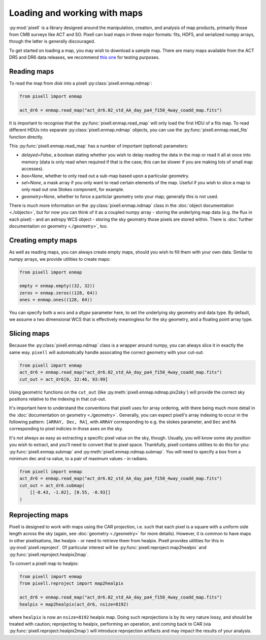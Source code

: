 Loading and working with maps
=============================

:py:mod:`pixell` is a library designed around the manipulation, creation, and analysis of map
products, primarily those from CMB surveys like ACT and SO. Pixell can load maps in three
major formats: fits, HDF5, and serialized numpy arrays, though the latter is generally
discouraged.

To get started on loading a map, you may wish to download a sample map. There are many
maps available from the ACT DR5 and DR6 data releases, we recommend
`this one <https://lambda.gsfc.nasa.gov/data/act/maps/published/act_dr6.02_std_AA_day_pa4_f150_4way_coadd_map.fits>`_
for testing purposes.

Reading maps
------------

To read the map from disk into a pixell :py:class:`pixell.enmap.ndmap`:

.. code-block:: python

    from pixell import enmap

    act_dr6 = enmap.read_map("act_dr6.02_std_AA_day_pa4_f150_4way_coadd_map.fits")

It is important to recognise that the :py:func:`pixell.enmap.read_map` will only load the first
HDU of a fits map. To read different HDUs into separate
:py:class:`pixell.enmap.ndmap` objects, you can use the
:py:func:`pixell.enmap.read_fits` function directly.

This :py:func:`pixell.enmap.read_map` has a number of important (optional) parameters:

- `delayed=False`, a boolean stating whether you wish to delay reading the data
  in the map or read it all at once into memory (data is only read when required
  if that is the case; this can be slower if you are making lots of small map
  accesses).
- `box=None`, whether to only read out a sub-map based upon a particular geometry.
- `sel=None`, a mask array if you only want to read certain elements of the map. Useful
  if you wish to slice a map to only read out one Stokes component, for example.
- `geometry=None`, whether to force a particlar geometry onto your map; generally
  this is not used.

There is much more information on the :py:class:`pixell.enmap.ndmap` class in the
:doc:`object documentation <./objects>`, but for now you can think of it as a coupled
numpy array - storing the underlying map data (e.g. the flux in each pixel) - and an
astropy WCS object - storing the sky geometry those pixels are stored within. There is
:doc:`further documentation on geometry <./geometry>`, too.

Creating empty maps
-------------------

As well as reading maps, you can always create empty maps, should you wish to fill
them with your own data. Similar to numpy arrays, we provide utilities to create
maps:

.. code-block:: python

    from pixell import enmap

    empty = enmap.empty((32, 32))
    zeros = enmap.zeros((128, 64))
    ones = enmap.ones((128, 64))

You can specify both a `wcs` and a `dtype` parameter here, to set the underlying 
sky geometry and data type. By default, we assume a two dimensional WCS that is
effectively meaningless for the sky geometry, and a floating point array type.

Slicing maps
------------

Because the :py:class:`pixell.enmap.ndmap` class is a wrapper around numpy, you
can always slice it in exactly the same way. ``pixell`` will automatically handle
assocating the correct geometry with your cut-out:

.. code-block:: python

    from pixell import enmap
    act_dr6 = enmap.read_map("act_dr6.02_std_AA_day_pa4_f150_4way_coadd_map.fits")
    cut_out = act_dr6[0, 32:46, 93:99]

Using geometric functions on the ``cut_out`` (like :py:meth:`pixell.enmap.ndmap.pix2sky`)
will provide the correct sky positions relative to the indexing in that cut-out.

It's important here to understand the conventions that pixell uses for array ordering,
with there being much more detail in the :doc:`documentation on geometry <./geometry>`.
Generally, you can expect pixell's array indexing to occur in the following pattern:
``[ARRAY, Dec, RA]``, with ``ARRAY`` corresponding to e.g. the stokes parameter, and
``Dec`` and ``RA`` corresponding to pixel indicies in those axes on the sky.

It's not always as easy as extracting a specific pixel value on the sky, though. Usually,
you will know some *sky position* you wish to extract, and you'll need to convert
that to pixel space. Thankfully, pixell contains utilities to do this for you:
:py:func:`pixell.enmap.submap` and :py:meth:`pixell.enmap.ndmap.submap`. You will need
to specify a box from a minimum dec and ra value, to a pair of maximum values - in radians.

.. code-block:: python

    from pixell import enmap
    act_dr6 = enmap.read_map("act_dr6.02_std_AA_day_pa4_f150_4way_coadd_map.fits")
    cut_out = act_dr6.submap(
        [[-0.43, -1.02], [0.55, -0.93]]
    )

Reprojecting maps
-----------------

Pixell is designed to work with maps using the CAR projection, i.e. such that each pixel
is a square with a uniform side length across the sky (again, see :doc:`geometry <./geometry>`
for more details). However, it is common to have maps in other pixelisations, like healpix -
or need to retrieve them from healpix. Pixell provides utilities for this in
:py:mod:`pixell.reproject`. Of particular interest will be
:py:func:`pixell.reproject.map2healpix` and :py:func:`pixell.reproject.healpix2map`.

To convert a pixell map to healpix:

.. code-block:: python

    from pixell import enmap
    from pixell.reproject import map2healpix

    act_dr6 = enmap.read_map("act_dr6.02_std_AA_day_pa4_f150_4way_coadd_map.fits")
    healpix = map2healpix(act_dr6, nsize=8192)

where ``healpix`` is now an ``nsize=8192`` healpix map. Doing such reprojections is
by its very nature lossy, and should be treated with caution; reprojecting to healpix,
performing an operation, and coming back to CAR (via :py:func:`pixell.reproject.healpix2map`)
will introduce reprojection artifacts and may impact the results of your analysis.